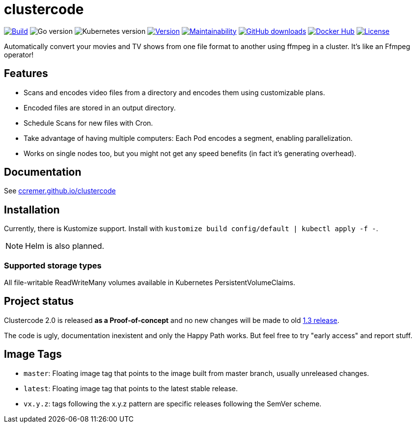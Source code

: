 ifndef::env-github[:icons: font]
ifdef::env-github[]
:tip-caption: :bulb:
:note-caption: :information_source:
:important-caption: :heavy_exclamation_mark:
:caution-caption: :fire:
:warning-caption: :warning:
:ext-relative: {outfilesuffix}
endif::[]

= clustercode

image:https://img.shields.io/github/workflow/status/ccremer/clustercode/Build[Build,link=https://github.com/ccremer/clustercode/actions?query=workflow%3ABuild]
image:https://img.shields.io/github/go-mod/go-version/ccremer/clustercode[Go version]
image:https://img.shields.io/badge/k8s-v1.19-blue[Kubernetes version]
image:https://img.shields.io/github/v/release/ccremer/clustercode?include_prereleases[Version,link=https://github.com/ccremer/clustercode/releases]
image:https://img.shields.io/codeclimate/maintainability/ccremer/clustercode[Maintainability,link=https://codeclimate.com/github/ccremer/clustercode]
image:https://img.shields.io/github/downloads/ccremer/clustercode/total[GitHub downloads,link=https://img.shields.io/docker/pulls/ccremer/clustercode]
image:https://img.shields.io/docker/pulls/ccremer/clustercode[Docker Hub,link=https://hub.docker.com/r/ccremer/clustercode]
image:https://img.shields.io/github/license/ccremer/clustercode[License,link=https://github.com/ccremer/clustercode/blob/master/LICENSE]

Automatically convert your movies and TV shows from one file format to another using ffmpeg in a cluster.
It's like an Ffmpeg operator!

== Features

* Scans and encodes video files from a directory and encodes them using customizable plans.
* Encoded files are stored in an output directory.
* Schedule Scans for new files with Cron.
* Take advantage of having multiple computers: Each Pod encodes a segment, enabling parallelization.
* Works on single nodes too, but you might not get any speed benefits (in fact it's generating overhead).

== Documentation

See https://ccremer.github.io/clustercode[ccremer.github.io/clustercode]

== Installation

Currently, there is Kustomize support.
Install with `kustomize build config/default | kubectl apply -f -`.

NOTE: Helm is also planned.

=== Supported storage types

All file-writable ReadWriteMany volumes available in Kubernetes PersistentVolumeClaims.

== Project status

Clustercode 2.0 is released **as a Proof-of-concept** and no new changes will be made to old https://github.com/ccremer/clustercode/tree/1.3.1[1.3 release].

The code is ugly, documentation inexistent and only the Happy Path works.
But feel free to try "early access" and report stuff.

== Image Tags

* `master`: Floating image tag that points to the image built from master branch, usually unreleased changes.
* `latest`: Floating image tag that points to the latest stable release.
* `vx.y.z`: tags following the x.y.z pattern are specific releases following the SemVer scheme.
